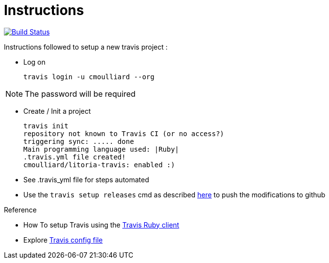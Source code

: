 = Instructions

image:https://travis-ci.org/cmoulliard/litoria-travis.svg?branch=master["Build Status", link="https://travis-ci.org/cmoulliard/litoria-travis"]

Instructions followed to setup a new travis project :

* Log on

    travis login -u cmoulliard --org

NOTE: The password will be required

* Create / Init a project

     travis init
     repository not known to Travis CI (or no access?)
     triggering sync: ..... done
     Main programming language used: |Ruby|
     .travis.yml file created!
     cmoulliard/litoria-travis: enabled :)

* See .travis_yml file for steps automated

* Use the `travis setup releases` cmd as described https://docs.travis-ci.com/user/deployment/releases[here] to push the modifications to github


.Reference

* How To setup Travis using the https://gist.github.com/vinceallenvince/a7611b10f84e61eebdcc[Travis Ruby client]
* Explore http://blog.tgrrtt.com/exploring-the-travisci-configuration-file[Travis config file]

